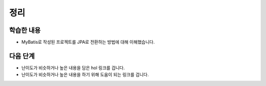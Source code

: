 ###################
정리
###################

학습한 내용
=================

* MyBatis로 작성된 프로젝트를 JPA로 전환하는 방법에 대해 이해했습니다.


다음 단계
=================

* 난이도가 비슷하거나 높은 내용을 담은 hol 링크를 겁니다.
* 난이도가 비슷하거나 높은 내용을 하기 위해 도움이 되는 링크를 겁니다.
